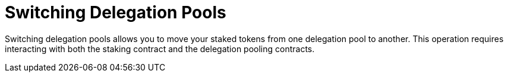 [id="switching-delegation-pools"]
= Switching Delegation Pools

:description: How to switch your delegation from one staking pool to another on Starknet by directly interacting with the staking contract.

Switching delegation pools allows you to move your staked tokens from one delegation pool to another. This operation requires interacting with both the staking contract and the delegation pooling contracts.
